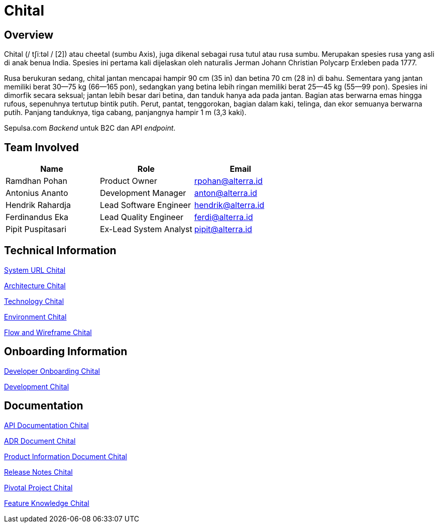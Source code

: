 = Chital
:keywords: sti, sepulsa, whitelabel-order-system 

== Overview

Chital (/ tʃiːtəl / [2]) atau cheetal (sumbu Axis), juga dikenal sebagai rusa tutul atau rusa sumbu.
Merupakan spesies rusa yang asli di anak benua India.
Spesies ini pertama kali dijelaskan oleh naturalis Jerman Johann Christian Polycarp Erxleben pada 1777.

Rusa berukuran sedang, chital jantan mencapai hampir 90 cm (35 in) dan betina 70 cm (28 in) di bahu.
Sementara yang jantan memiliki berat 30--75 kg (66--165 pon), sedangkan yang betina  lebih ringan memiliki berat 25--45 kg (55--99 pon).
Spesies ini dimorfik secara seksual;
jantan lebih besar dari betina, dan tanduk hanya ada pada jantan.
Bagian atas berwarna emas hingga rufous, sepenuhnya tertutup bintik putih.
Perut, pantat, tenggorokan, bagian dalam kaki, telinga, dan ekor semuanya berwarna putih.
Panjang tanduknya, tiga cabang, panjangnya hampir 1 m (3,3 kaki).

Sepulsa.com _Backend_ untuk B2C dan API _endpoint_.

== Team Involved

|===
| *Name* | *Role* | *Email* 


| Ramdhan Pohan
| Product Owner
| rpohan@alterra.id


| Antonius Ananto
| Development Manager
| anton@alterra.id


| Hendrik Rahardja
| Lead Software Engineer
| hendrik@alterra.id


| Ferdinandus Eka
| Lead Quality Engineer
| ferdi@alterra.id


| Pipit Puspitasari
| Ex-Lead System Analyst
| pipit@alterra.id
|===

== Technical Information

<<docs/url-chital#, System URL Chital>>

<<docs/architecture-chital#, Architecture Chital>>

<<docs/technology-chital#, Technology Chital>>

<<docs/environment-chital#, Environment Chital>>

<<docs/flow-wire-chital#, Flow and Wireframe Chital>>

== Onboarding Information

<<docs/dev-onboarding-chital#, Developer Onboarding Chital>>

<<docs/development-chital#, Development Chital>>

== Documentation

<<docs/api-doc-chital#, API Documentation Chital>>

<<docs/adr-doc-chital#, ADR Document Chital>>

<<docs/product-information-chital#, Product Information Document Chital>>

<<docs/release-note-chital#, Release Notes Chital>>

<<docs/pivotal-chital#, Pivotal Project Chital>>

<<docs/feature-knowledge-chital#, Feature Knowledge Chital>>
